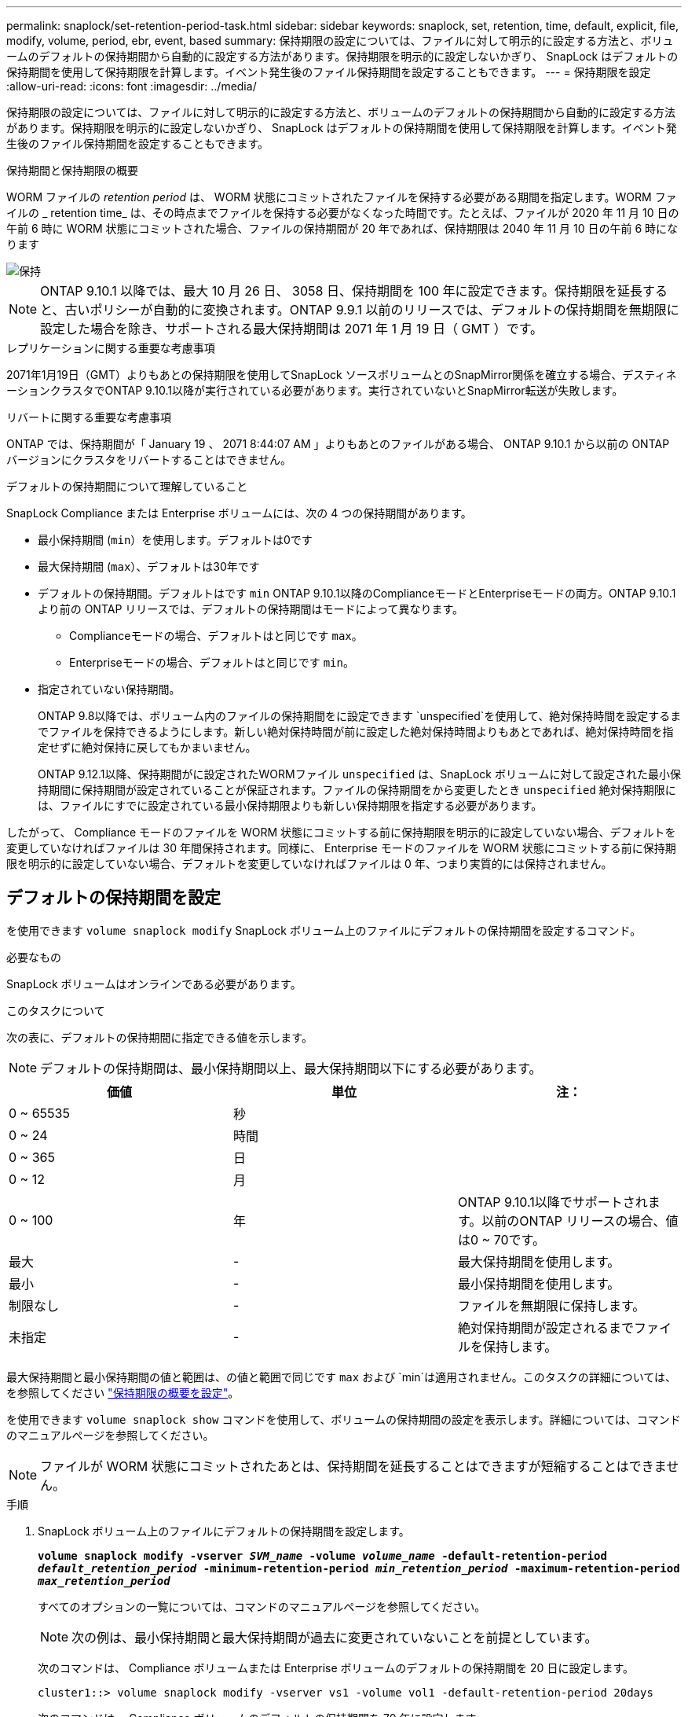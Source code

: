 ---
permalink: snaplock/set-retention-period-task.html 
sidebar: sidebar 
keywords: snaplock, set, retention, time, default, explicit, file, modify, volume, period, ebr, event, based 
summary: 保持期限の設定については、ファイルに対して明示的に設定する方法と、ボリュームのデフォルトの保持期間から自動的に設定する方法があります。保持期限を明示的に設定しないかぎり、 SnapLock はデフォルトの保持期間を使用して保持期限を計算します。イベント発生後のファイル保持期間を設定することもできます。 
---
= 保持期限を設定
:allow-uri-read: 
:icons: font
:imagesdir: ../media/


[role="lead"]
保持期限の設定については、ファイルに対して明示的に設定する方法と、ボリュームのデフォルトの保持期間から自動的に設定する方法があります。保持期限を明示的に設定しないかぎり、 SnapLock はデフォルトの保持期間を使用して保持期限を計算します。イベント発生後のファイル保持期間を設定することもできます。

.保持期間と保持期限の概要
WORM ファイルの _retention period_ は、 WORM 状態にコミットされたファイルを保持する必要がある期間を指定します。WORM ファイルの _ retention time_ は、その時点までファイルを保持する必要がなくなった時間です。たとえば、ファイルが 2020 年 11 月 10 日の午前 6 時に WORM 状態にコミットされた場合、ファイルの保持期間が 20 年であれば、保持期限は 2040 年 11 月 10 日の午前 6 時になります

image::../media/retention.gif[保持]

[NOTE]
====
ONTAP 9.10.1 以降では、最大 10 月 26 日、 3058 日、保持期間を 100 年に設定できます。保持期限を延長すると、古いポリシーが自動的に変換されます。ONTAP 9.9.1 以前のリリースでは、デフォルトの保持期間を無期限に設定した場合を除き、サポートされる最大保持期間は 2071 年 1 月 19 日（ GMT ）です。

====
.レプリケーションに関する重要な考慮事項
2071年1月19日（GMT）よりもあとの保持期限を使用してSnapLock ソースボリュームとのSnapMirror関係を確立する場合、デスティネーションクラスタでONTAP 9.10.1以降が実行されている必要があります。実行されていないとSnapMirror転送が失敗します。

.リバートに関する重要な考慮事項
ONTAP では、保持期間が「 January 19 、 2071 8:44:07 AM 」よりもあとのファイルがある場合、 ONTAP 9.10.1 から以前の ONTAP バージョンにクラスタをリバートすることはできません。

.デフォルトの保持期間について理解していること
SnapLock Compliance または Enterprise ボリュームには、次の 4 つの保持期間があります。

* 最小保持期間 (`min`）を使用します。デフォルトは0です
* 最大保持期間 (`max`）、デフォルトは30年です
* デフォルトの保持期間。デフォルトはです `min` ONTAP 9.10.1以降のComplianceモードとEnterpriseモードの両方。ONTAP 9.10.1 より前の ONTAP リリースでは、デフォルトの保持期間はモードによって異なります。
+
** Complianceモードの場合、デフォルトはと同じです `max`。
** Enterpriseモードの場合、デフォルトはと同じです `min`。


* 指定されていない保持期間。
+
ONTAP 9.8以降では、ボリューム内のファイルの保持期間をに設定できます `unspecified`を使用して、絶対保持時間を設定するまでファイルを保持できるようにします。新しい絶対保持時間が前に設定した絶対保持時間よりもあとであれば、絶対保持時間を指定せずに絶対保持に戻してもかまいません。

+
ONTAP 9.12.1以降、保持期間がに設定されたWORMファイル `unspecified` は、SnapLock ボリュームに対して設定された最小保持期間に保持期間が設定されていることが保証されます。ファイルの保持期間をから変更したとき `unspecified` 絶対保持期限には、ファイルにすでに設定されている最小保持期限よりも新しい保持期限を指定する必要があります。



したがって、 Compliance モードのファイルを WORM 状態にコミットする前に保持期限を明示的に設定していない場合、デフォルトを変更していなければファイルは 30 年間保持されます。同様に、 Enterprise モードのファイルを WORM 状態にコミットする前に保持期限を明示的に設定していない場合、デフォルトを変更していなければファイルは 0 年、つまり実質的には保持されません。



== デフォルトの保持期間を設定

を使用できます `volume snaplock modify` SnapLock ボリューム上のファイルにデフォルトの保持期間を設定するコマンド。

.必要なもの
SnapLock ボリュームはオンラインである必要があります。

.このタスクについて
次の表に、デフォルトの保持期間に指定できる値を示します。

[NOTE]
====
デフォルトの保持期間は、最小保持期間以上、最大保持期間以下にする必要があります。

====
|===
| 価値 | 単位 | 注： 


 a| 
0 ~ 65535
 a| 
秒
 a| 



 a| 
0 ~ 24
 a| 
時間
 a| 



 a| 
0 ~ 365
 a| 
日
 a| 



 a| 
0 ~ 12
 a| 
月
 a| 



 a| 
0 ~ 100
 a| 
年
 a| 
ONTAP 9.10.1以降でサポートされます。以前のONTAP リリースの場合、値は0 ~ 70です。



 a| 
最大
 a| 
-
 a| 
最大保持期間を使用します。



 a| 
最小
 a| 
-
 a| 
最小保持期間を使用します。



 a| 
制限なし
 a| 
-
 a| 
ファイルを無期限に保持します。



 a| 
未指定
 a| 
-
 a| 
絶対保持期間が設定されるまでファイルを保持します。

|===
最大保持期間と最小保持期間の値と範囲は、の値と範囲で同じです `max` および `min`は適用されません。このタスクの詳細については、を参照してください link:set-retention-period-task.html["保持期限の概要を設定"]。

を使用できます `volume snaplock show` コマンドを使用して、ボリュームの保持期間の設定を表示します。詳細については、コマンドのマニュアルページを参照してください。

[NOTE]
====
ファイルが WORM 状態にコミットされたあとは、保持期間を延長することはできますが短縮することはできません。

====
.手順
. SnapLock ボリューム上のファイルにデフォルトの保持期間を設定します。
+
`*volume snaplock modify -vserver _SVM_name_ -volume _volume_name_ -default-retention-period _default_retention_period_ -minimum-retention-period _min_retention_period_ -maximum-retention-period _max_retention_period_*`

+
すべてのオプションの一覧については、コマンドのマニュアルページを参照してください。

+
[NOTE]
====
次の例は、最小保持期間と最大保持期間が過去に変更されていないことを前提としています。

====
+
次のコマンドは、 Compliance ボリュームまたは Enterprise ボリュームのデフォルトの保持期間を 20 日に設定します。

+
[listing]
----
cluster1::> volume snaplock modify -vserver vs1 -volume vol1 -default-retention-period 20days
----
+
次のコマンドは、 Compliance ボリュームのデフォルトの保持期間を 70 年に設定します。

+
[listing]
----
cluster1::> volume snaplock modify -vserver vs1 -volume vol1 -maximum-retention-period 70years
----
+
次のコマンドは、 Enterprise ボリュームのデフォルトの保持期間を 10 年に設定します。

+
[listing]
----
cluster1::> volume snaplock modify -vserver vs1 -volume vol1 -default-retention-period max -maximum-retention-period 10years
----
+
次のコマンドは、 Enterprise ボリュームのデフォルトの保持期間を 10 日に設定します。

+
[listing]
----
cluster1::> volume snaplock modify -vserver vs1 -volume vol1 -minimum-retention-period 10days
cluster1::> volume snaplock modify -vserver vs1 -volume vol1 -default-retention-period min
----
+
次のコマンドは、 Compliance ボリュームのデフォルトの保持期間を無期限に設定します。

+
[listing]
----
cluster1::> volume snaplock modify -vserver vs1 -volume vol1 -default-retention-period infinite -maximum-retention-period infinite
----




== ファイルの保持期限の明示的な設定

ファイルに対して保持期限を明示的に設定するには、最終アクセス時刻を変更します。最終アクセス時刻は、 NFS または CIFS で適切なコマンドやプログラムを使用して変更できます。

.このタスクについて
ファイルが WORM 状態にコミットされたあとは、保持期限を延長することはできますが短縮することはできません。保持期限はに格納されます `atime` ファイルのフィールドです。

[NOTE]
====
ファイルの保持期限をに明示的に設定することはできません `infinite`。この値は、デフォルトの保持期間を使用して保持期限を計算する場合にのみ使用できます。

====
.手順
. 適切なコマンドまたはプログラムを使用して、保持期限を設定するファイルの最終アクセス日時を変更します。
+
UNIX シェルで、次のコマンドを使用して、保持期限を 2020 年 11 月 21 日の午前 6 時に設定しますという名前のファイルに保存します `document.txt`：

+
[listing]
----
touch -a -t 202011210600 document.txt
----
+
[NOTE]
====
Windows では、任意の適切なコマンドまたはプログラムを使用して最終アクセス時刻を変更できます。

====




== イベント後のファイル保持期間を設定します

[role="lead"]
ONTAP 9.3以降では、SnapLock のイベントベースの保持（EBR）機能を使用して、イベントの発生後にファイルを保持する期間を定義できます。

.必要なもの
* このタスクを実行するには、 SnapLock 管理者である必要があります。
+
link:create-compliance-administrator-account-task.html["SnapLock 管理者アカウントを作成します"]

* セキュアな接続（ SSH 、コンソール、または ZAPI ）でログインする必要があります。


.このタスクについて
イベント保持ポリシー _ は、イベント発生後のファイルの保持期間を定義します。このポリシーは、単一のファイルに適用することも、ディレクトリ内のすべてのファイルに適用することもできます。

* WORM ファイル以外のファイルの場合、ポリシーで定義された保持期間にわたって WORM 状態にコミットされます。
* WORM ファイルまたは追記可能 WORM ファイルの場合、保持期間がポリシーで定義された保持期間まで延長されます。


Compliance モードまたは Enterprise モードのボリュームを使用できます。

[NOTE]
====
EBR ポリシーは、リーガルホールド中のファイルには適用できません。

====
高度な使用方法については、を参照してください link:https://www.netapp.com/us/media/tr-4526.pdf["NetApp SnapLock を使用して WORM ストレージに準拠"]。

|===


| *EBR を使用して既存の WORM ファイルの保持期間を延長する _* 


 a| 
EBR は、既存の WORM ファイルの保持期間を延長する場合に便利です。たとえば、会社の方針として、従業員が源泉徴収の選択を変更した場合に、変更後 3 年間は従業員の W-4 レコードを変更不可能な状態で保管することが考えられます。別の会社の方針では、従業員が退職してから W-4 レコードを 5 年間保持する必要がある場合があります。

この場合は、保持期間を 5 年間に設定した EBR ポリシーを作成しておきます。従業員が退職した後（「イベント」）、 EBR ポリシーを従業員の W-4 レコードに適用すると、保持期間が延長されます。これは、保持期間を手動で延長するよりも通常は簡単であり、関連するファイルが大量にある場合に特に便利です。

|===
.手順
. EBR ポリシーを作成します。
+
`*snaplock event-retention policy create -vserver _SVM_name_ -name _policy_name_ -retention-period _retention_period_*`

+
次のコマンドは、EBRポリシーを作成します `employee_exit` オン `vs1` 保持期間を10年に設定した場合：

+
[listing]
----
cluster1::>snaplock event-retention policy create -vserver vs1 -name employee_exit -retention-period 10years
----
. EBR ポリシーを適用します。
+
`*snaplock event-retention apply -vserver _SVM_name_ -name _policy_name_ -volume _volume_name_ -path _path_name_*`

+
次のコマンドは、EBRポリシーを適用します `employee_exit` オン `vs1` ディレクトリ内のすべてのファイルに保存されます `d1`：

+
[listing]
----
cluster1::>snaplock event-retention apply -vserver vs1 -name employee_exit -volume vol1 -path /d1
----

